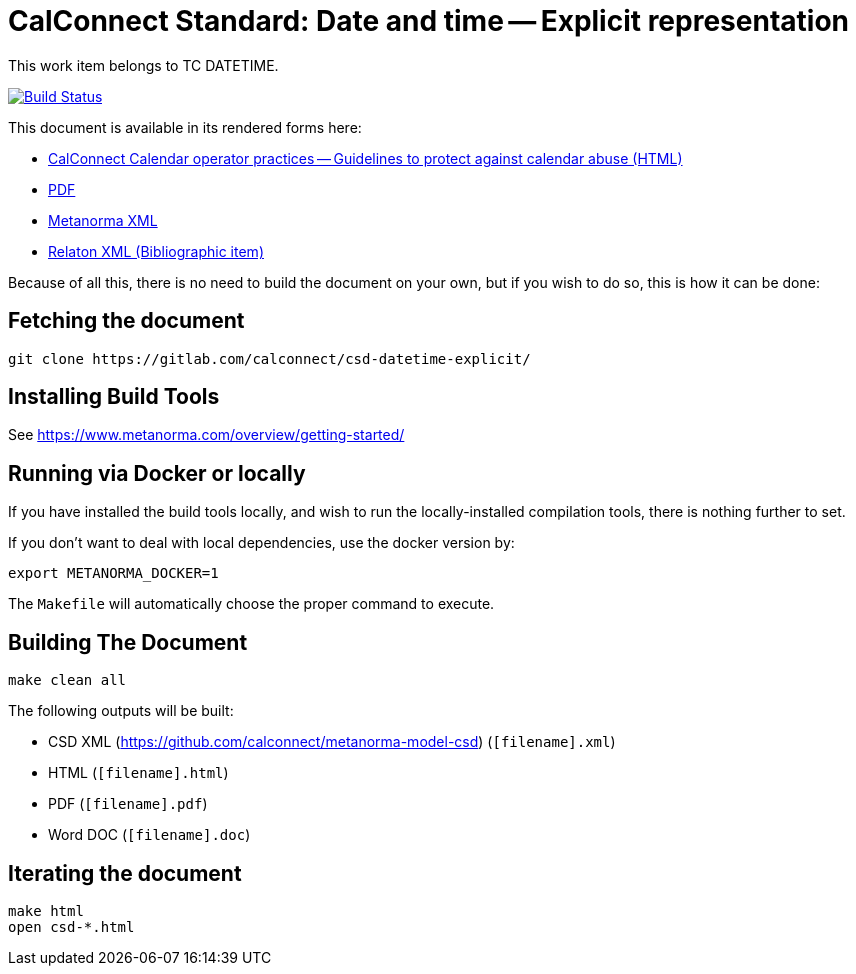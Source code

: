 :repo-name: csd-datetime-explicit

= CalConnect Standard: Date and time -- Explicit representation

This work item belongs to TC DATETIME.

image:https://travis-ci.com/CalConnect/csd-datetime-explicit.svg?branch=master["Build Status", link="https://travis-ci.com/CalConnect/csd-datetime-explicit"]

This document is available in its rendered forms here:

* https://calconnect.github.io/csd-datetime-explicit/[CalConnect Calendar operator practices -- Guidelines to protect against calendar abuse (HTML)]
* https://calconnect.github.io/csd-datetime-explicit/csd-datetime-explicit.pdf[PDF]
* https://calconnect.github.io/csd-datetime-explicit/csd-datetime-explicit.xml[Metanorma XML]
* https://calconnect.github.io/csd-datetime-explicit/csd-datetime-explicit.rxl[Relaton XML (Bibliographic item)]

Because of all this, there is no need to build the document on your own, but if you wish to do so, this is how it can be done:

== Fetching the document

[source,sh]
----
git clone https://gitlab.com/calconnect/csd-datetime-explicit/
----

== Installing Build Tools

See https://www.metanorma.com/overview/getting-started/


== Running via Docker or locally

If you have installed the build tools locally, and wish to run the
locally-installed compilation tools, there is nothing further to set.

If you don't want to deal with local dependencies, use the docker
version by:

[source,sh]
----
export METANORMA_DOCKER=1
----

The `Makefile` will automatically choose the proper command to
execute.


== Building The Document

[source,sh]
----
make clean all
----

The following outputs will be built:

* CSD XML (https://github.com/calconnect/metanorma-model-csd) (`[filename].xml`)
* HTML (`[filename].html`)
* PDF (`[filename].pdf`)
* Word DOC (`[filename].doc`)


== Iterating the document

[source,sh]
----
make html
open csd-*.html
----


